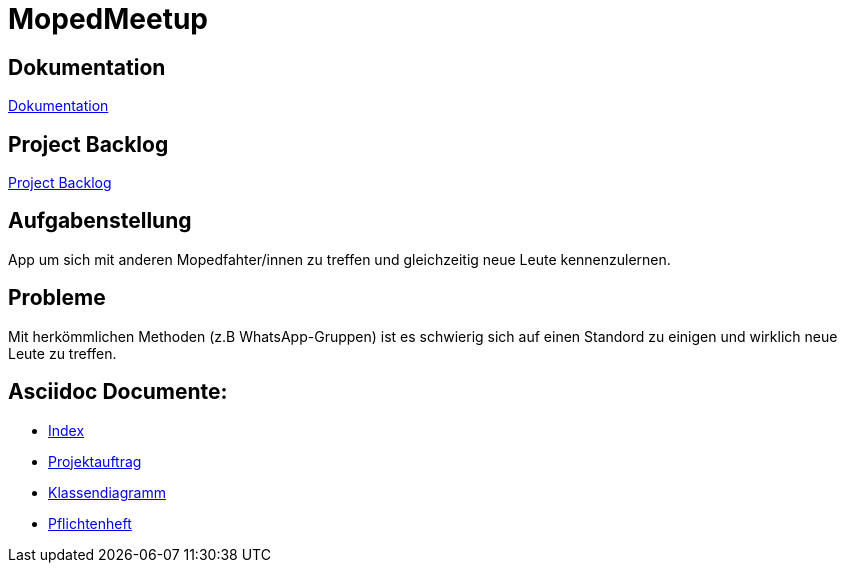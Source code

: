 = MopedMeetup

== Dokumentation
https://2223-3bhif-syp.github.io/02-projekte-mopedmeetup/[Dokumentation]

== Project Backlog
https://vm81.htl-leonding.ac.at/projects/32b82658-1098-4f00-87c4-6e19a2d1bd3b[Project Backlog]

== Aufgabenstellung
App um sich mit anderen Mopedfahter/innen zu treffen und gleichzeitig neue Leute kennenzulernen.

== Probleme
Mit herkömmlichen Methoden (z.B WhatsApp-Gruppen) ist es schwierig sich auf einen Standord zu einigen und
wirklich neue Leute zu treffen.

== Asciidoc Documente:
- https://2223-3bhif-syp.github.io/02-projekte-mopedmeetup/[Index]
- https://2223-3bhif-syp.github.io/02-projekte-mopedmeetup/Projektauftrag[Projektauftrag]
- https://2223-3bhif-syp.github.io/02-projekte-mopedmeetup/Klassendiagramm[Klassendiagramm ]
- https://github.com/2223-3bhif-syp/02-projekte-mopedmeetup/blob/0b55d85beff7efd1259376326c20882840662f6c/Pflichtenheft.adoc[Pflichtenheft]